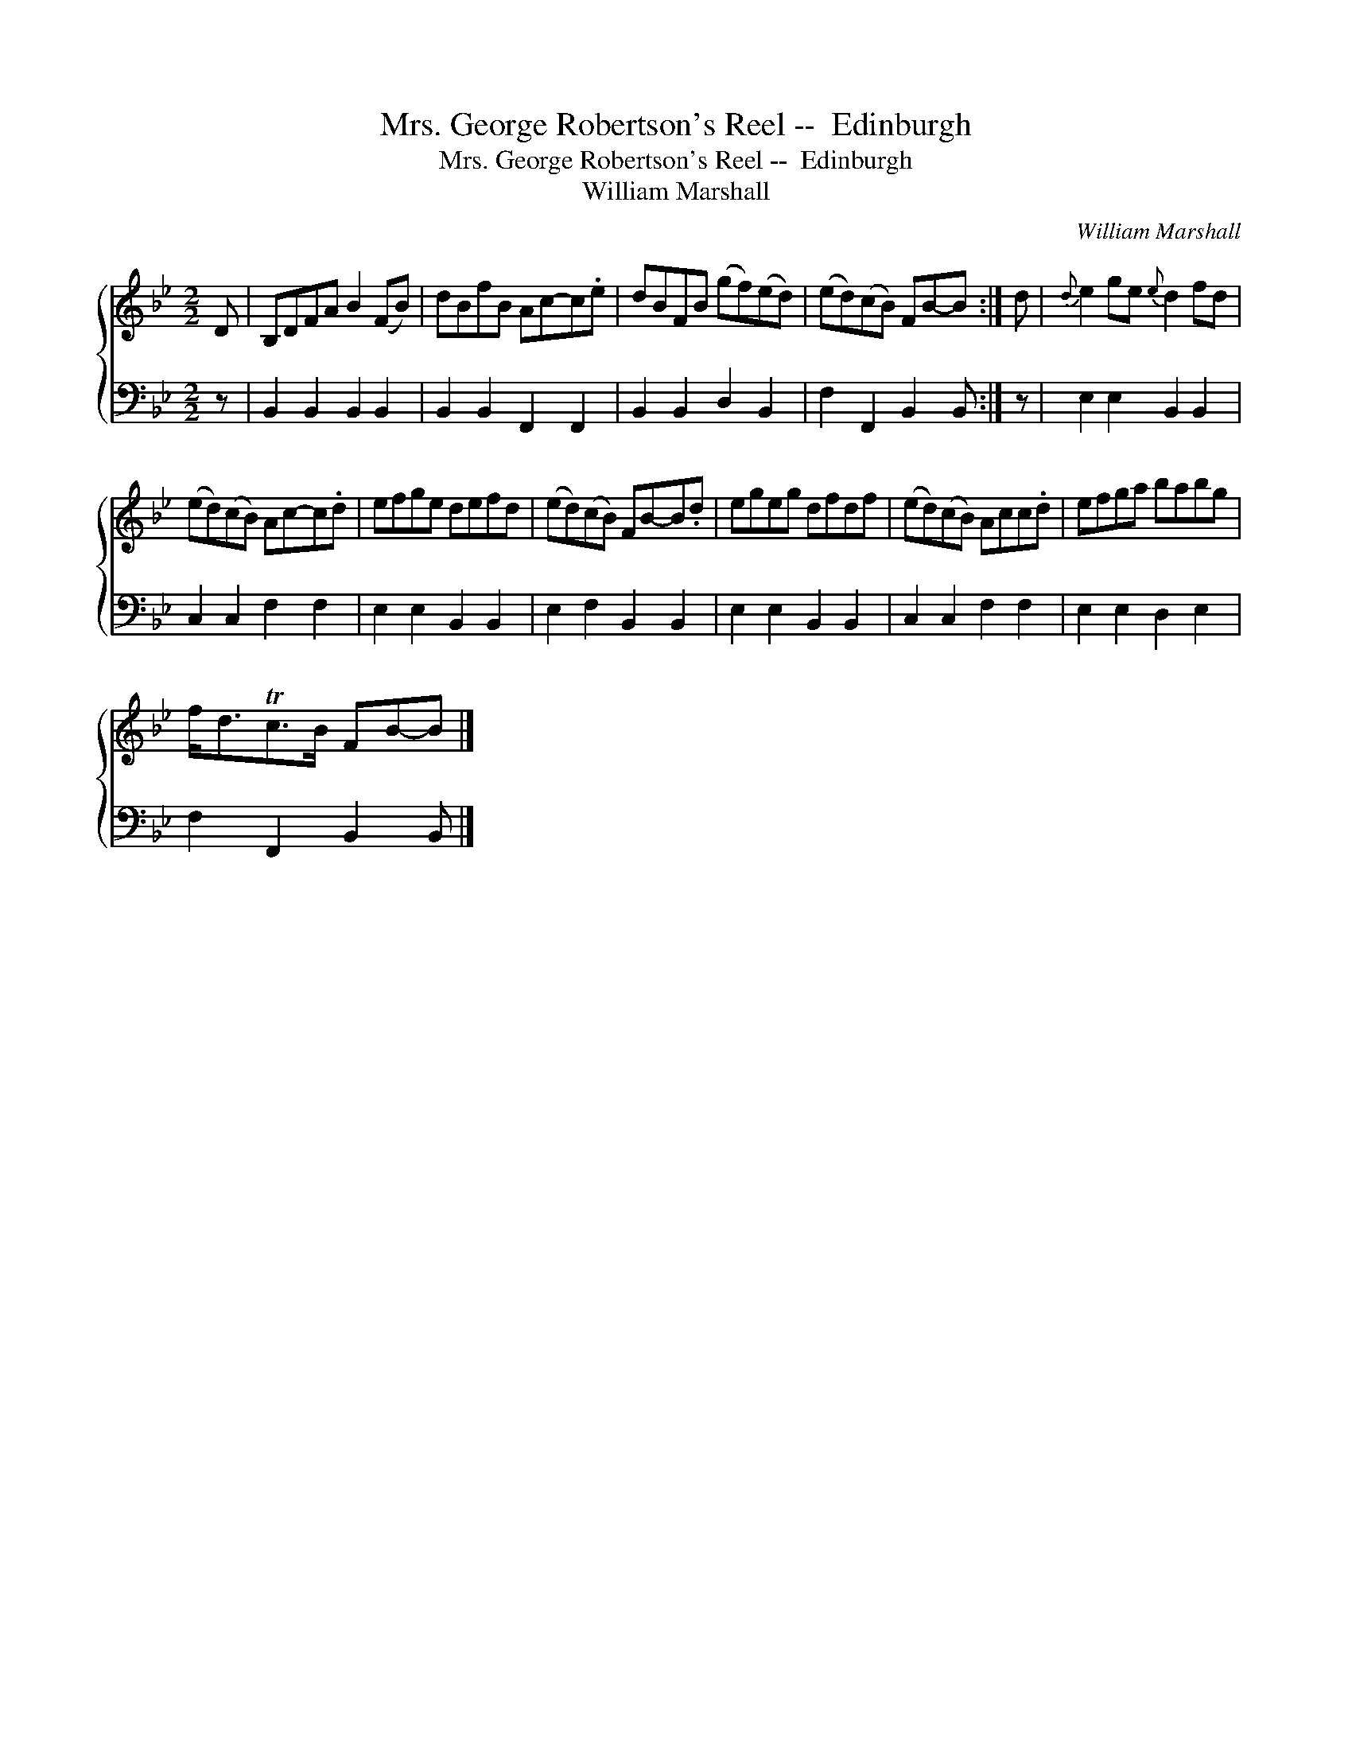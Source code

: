 X:1
T:Mrs. George Robertson's Reel --  Edinburgh
T:Mrs. George Robertson's Reel --  Edinburgh
T:William Marshall
C:William Marshall
%%score { 1 2 }
L:1/8
M:2/2
K:Bb
V:1 treble 
V:2 bass 
V:1
 D | B,DFA B2 (FB) | dBfB Ac-c.e | dBFB (gf)(ed) | (ed)(cB) FB-B :| d |{d} e2 ge{e} d2 fd | %7
 (ed)(cB) Ac-c.d | efge defd | (ed)(cB) FB-B.d | egeg dfdf | (ed)(cB) Acc.d | efga babg | %13
 f<dTc>B FB-B |] %14
V:2
 z | B,,2 B,,2 B,,2 B,,2 | B,,2 B,,2 F,,2 F,,2 | B,,2 B,,2 D,2 B,,2 | F,2 F,,2 B,,2 B,, :| z | %6
 E,2 E,2 B,,2 B,,2 | C,2 C,2 F,2 F,2 | E,2 E,2 B,,2 B,,2 | E,2 F,2 B,,2 B,,2 | E,2 E,2 B,,2 B,,2 | %11
 C,2 C,2 F,2 F,2 | E,2 E,2 D,2 E,2 | F,2 F,,2 B,,2 B,, |] %14

